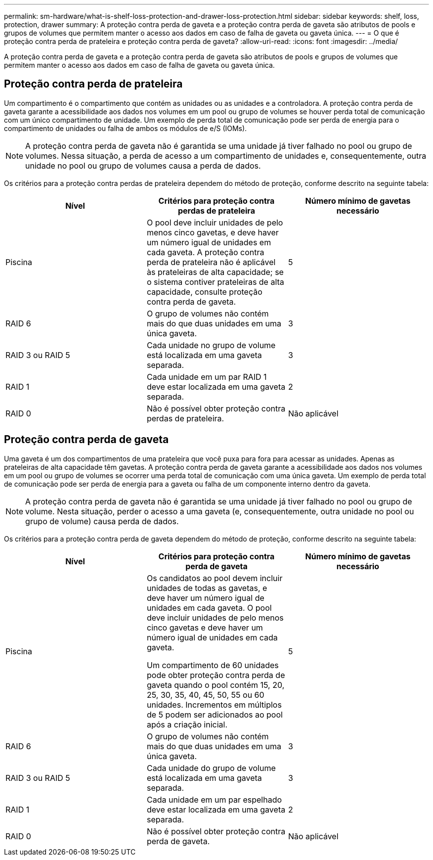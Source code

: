 ---
permalink: sm-hardware/what-is-shelf-loss-protection-and-drawer-loss-protection.html 
sidebar: sidebar 
keywords: shelf, loss, protection, drawer 
summary: A proteção contra perda de gaveta e a proteção contra perda de gaveta são atributos de pools e grupos de volumes que permitem manter o acesso aos dados em caso de falha de gaveta ou gaveta única. 
---
= O que é proteção contra perda de prateleira e proteção contra perda de gaveta?
:allow-uri-read: 
:icons: font
:imagesdir: ../media/


[role="lead"]
A proteção contra perda de gaveta e a proteção contra perda de gaveta são atributos de pools e grupos de volumes que permitem manter o acesso aos dados em caso de falha de gaveta ou gaveta única.



== Proteção contra perda de prateleira

Um compartimento é o compartimento que contém as unidades ou as unidades e a controladora. A proteção contra perda de gaveta garante a acessibilidade aos dados nos volumes em um pool ou grupo de volumes se houver perda total de comunicação com um único compartimento de unidade. Um exemplo de perda total de comunicação pode ser perda de energia para o compartimento de unidades ou falha de ambos os módulos de e/S (IOMs).

[NOTE]
====
A proteção contra perda de gaveta não é garantida se uma unidade já tiver falhado no pool ou grupo de volumes. Nessa situação, a perda de acesso a um compartimento de unidades e, consequentemente, outra unidade no pool ou grupo de volumes causa a perda de dados.

====
Os critérios para a proteção contra perdas de prateleira dependem do método de proteção, conforme descrito na seguinte tabela:

|===
| Nível | Critérios para proteção contra perdas de prateleira | Número mínimo de gavetas necessário 


 a| 
Piscina
 a| 
O pool deve incluir unidades de pelo menos cinco gavetas, e deve haver um número igual de unidades em cada gaveta. A proteção contra perda de prateleira não é aplicável às prateleiras de alta capacidade; se o sistema contiver prateleiras de alta capacidade, consulte proteção contra perda de gaveta.
 a| 
5



 a| 
RAID 6
 a| 
O grupo de volumes não contém mais do que duas unidades em uma única gaveta.
 a| 
3



 a| 
RAID 3 ou RAID 5
 a| 
Cada unidade no grupo de volume está localizada em uma gaveta separada.
 a| 
3



 a| 
RAID 1
 a| 
Cada unidade em um par RAID 1 deve estar localizada em uma gaveta separada.
 a| 
2



 a| 
RAID 0
 a| 
Não é possível obter proteção contra perdas de prateleira.
 a| 
Não aplicável

|===


== Proteção contra perda de gaveta

Uma gaveta é um dos compartimentos de uma prateleira que você puxa para fora para acessar as unidades. Apenas as prateleiras de alta capacidade têm gavetas. A proteção contra perda de gaveta garante a acessibilidade aos dados nos volumes em um pool ou grupo de volumes se ocorrer uma perda total de comunicação com uma única gaveta. Um exemplo de perda total de comunicação pode ser perda de energia para a gaveta ou falha de um componente interno dentro da gaveta.

[NOTE]
====
A proteção contra perda de gaveta não é garantida se uma unidade já tiver falhado no pool ou grupo de volume. Nesta situação, perder o acesso a uma gaveta (e, consequentemente, outra unidade no pool ou grupo de volume) causa perda de dados.

====
Os critérios para a proteção contra perda de gaveta dependem do método de proteção, conforme descrito na seguinte tabela:

|===
| Nível | Critérios para proteção contra perda de gaveta | Número mínimo de gavetas necessário 


 a| 
Piscina
 a| 
Os candidatos ao pool devem incluir unidades de todas as gavetas, e deve haver um número igual de unidades em cada gaveta. O pool deve incluir unidades de pelo menos cinco gavetas e deve haver um número igual de unidades em cada gaveta.

Um compartimento de 60 unidades pode obter proteção contra perda de gaveta quando o pool contém 15, 20, 25, 30, 35, 40, 45, 50, 55 ou 60 unidades. Incrementos em múltiplos de 5 podem ser adicionados ao pool após a criação inicial.
 a| 
5



 a| 
RAID 6
 a| 
O grupo de volumes não contém mais do que duas unidades em uma única gaveta.
 a| 
3



 a| 
RAID 3 ou RAID 5
 a| 
Cada unidade do grupo de volume está localizada em uma gaveta separada.
 a| 
3



 a| 
RAID 1
 a| 
Cada unidade em um par espelhado deve estar localizada em uma gaveta separada.
 a| 
2



 a| 
RAID 0
 a| 
Não é possível obter proteção contra perda de gaveta.
 a| 
Não aplicável

|===